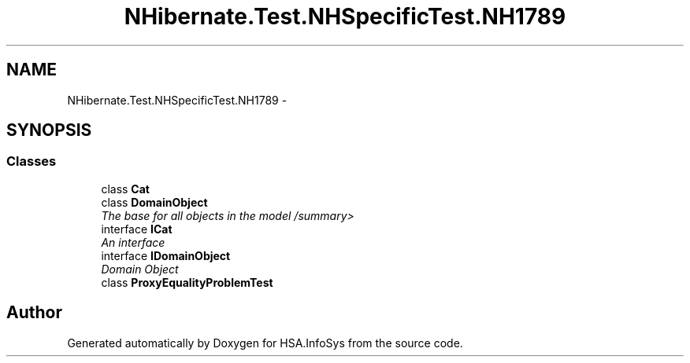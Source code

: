 .TH "NHibernate.Test.NHSpecificTest.NH1789" 3 "Fri Jul 5 2013" "Version 1.0" "HSA.InfoSys" \" -*- nroff -*-
.ad l
.nh
.SH NAME
NHibernate.Test.NHSpecificTest.NH1789 \- 
.SH SYNOPSIS
.br
.PP
.SS "Classes"

.in +1c
.ti -1c
.RI "class \fBCat\fP"
.br
.ti -1c
.RI "class \fBDomainObject\fP"
.br
.RI "\fIThe base for all objects in the model /summary> \fP"
.ti -1c
.RI "interface \fBICat\fP"
.br
.RI "\fIAn interface \fP"
.ti -1c
.RI "interface \fBIDomainObject\fP"
.br
.RI "\fIDomain Object \fP"
.ti -1c
.RI "class \fBProxyEqualityProblemTest\fP"
.br
.in -1c
.SH "Author"
.PP 
Generated automatically by Doxygen for HSA\&.InfoSys from the source code\&.
